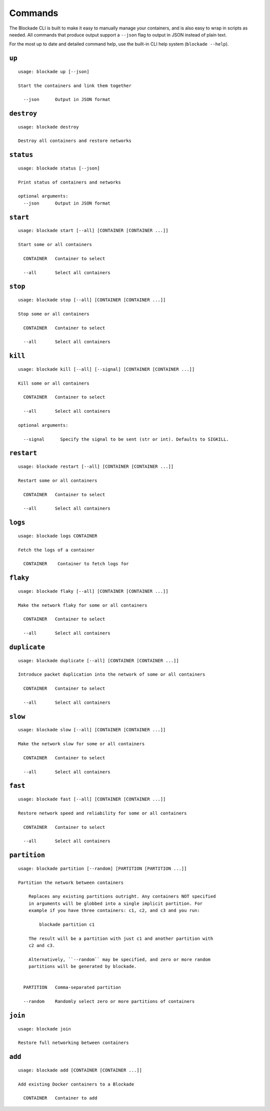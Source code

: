 .. _commands:

========
Commands
========

The Blockade CLI is built to make it easy to manually manage your containers,
and is also easy to wrap in scripts as needed. All commands that produce
output support a ``--json`` flag to output in JSON instead of plain text.

For the most up to date and detailed command help, use the built-in CLI help
system (``blockade --help``).

``up``
------

::

    usage: blockade up [--json]

    Start the containers and link them together

      --json      Output in JSON format

``destroy``
-----------

::

    usage: blockade destroy

    Destroy all containers and restore networks

``status``
----------

::

    usage: blockade status [--json]

    Print status of containers and networks

    optional arguments:
      --json      Output in JSON format

``start``
----------

::

    usage: blockade start [--all] [CONTAINER [CONTAINER ...]]

    Start some or all containers

      CONTAINER   Container to select

      --all       Select all containers

``stop``
----------

::

    usage: blockade stop [--all] [CONTAINER [CONTAINER ...]]

    Stop some or all containers

      CONTAINER   Container to select

      --all       Select all containers

``kill``
----------

::

    usage: blockade kill [--all] [--signal] [CONTAINER [CONTAINER ...]]

    Kill some or all containers

      CONTAINER   Container to select

      --all       Select all containers

    optional arguments:

      --signal      Specify the signal to be sent (str or int). Defaults to SIGKILL.

``restart``
----------

::

    usage: blockade restart [--all] [CONTAINER [CONTAINER ...]]

    Restart some or all containers

      CONTAINER   Container to select

      --all       Select all containers

``logs``
--------

::

    usage: blockade logs CONTAINER

    Fetch the logs of a container

      CONTAINER    Container to fetch logs for

``flaky``
---------

::

    usage: blockade flaky [--all] [CONTAINER [CONTAINER ...]]

    Make the network flaky for some or all containers

      CONTAINER   Container to select

      --all       Select all containers

``duplicate``
---------

::

    usage: blockade duplicate [--all] [CONTAINER [CONTAINER ...]]

    Introduce packet duplication into the network of some or all containers

      CONTAINER   Container to select

      --all       Select all containers

``slow``
--------

::

    usage: blockade slow [--all] [CONTAINER [CONTAINER ...]]

    Make the network slow for some or all containers

      CONTAINER   Container to select

      --all       Select all containers

``fast``
--------

::

    usage: blockade fast [--all] [CONTAINER [CONTAINER ...]]

    Restore network speed and reliability for some or all containers

      CONTAINER   Container to select

      --all       Select all containers


``partition``
-------------

::

    usage: blockade partition [--random] [PARTITION [PARTITION ...]]

    Partition the network between containers

        Replaces any existing partitions outright. Any containers NOT specified
        in arguments will be globbed into a single implicit partition. For
        example if you have three containers: c1, c2, and c3 and you run:

            blockade partition c1

        The result will be a partition with just c1 and another partition with
        c2 and c3.

        Alternatively, ``--random`` may be specified, and zero or more random
        partitions will be generated by blockade.


      PARTITION   Comma-separated partition

      --random    Randomly select zero or more partitions of containers

``join``
--------

::

    usage: blockade join

    Restore full networking between containers

``add``
----------

::

    usage: blockade add [CONTAINER [CONTAINER ...]]

    Add existing Docker containers to a Blockade

      CONTAINER   Container to add
